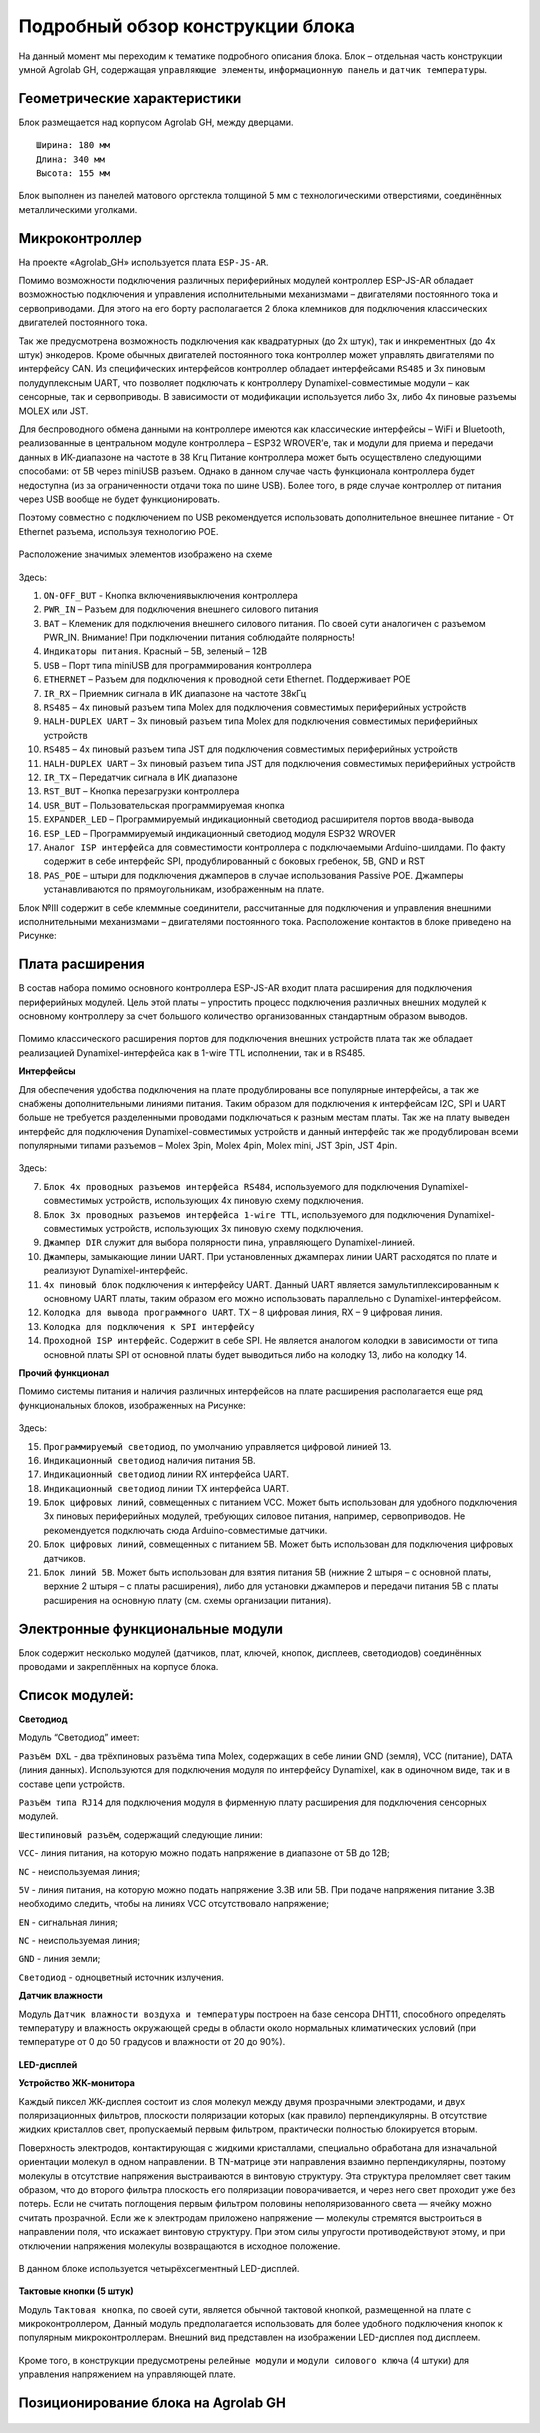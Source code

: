 Подробный обзор конструкции блока
---------------------------------

На данный момент мы переходим к тематике подробного описания блока. Блок – отдельная часть конструкции умной Agrolab GH, содержащая ``управляющие элементы``, ``информационную панель`` и ``датчик температуры``. 

Геометрические характеристики   
~~~~~~~~~~~~~~~~~~~~~~~~~~~~~
Блок размещается над корпусом Agrolab GH, между дверцами. 
::
  Ширина: 180 мм
  Длина: 340 мм
  Высота: 155 мм
Блок выполнен из панелей матового оргстекла толщиной 5 мм с технологическими отверстиями, соединённых металлическими уголками. 

Микроконтроллер
~~~~~~~~~~~~~~~

 
На проекте «Agrolab_GH» используется плата ``ESP-JS-AR``.

Помимо возможности подключения различных периферийных модулей контроллер ESP-JS-AR обладает возможностью подключения и управления исполнительными механизмами – двигателями постоянного тока и сервоприводами. Для этого на его борту располагается 2 блока клемников для подключения классических двигателей постоянного тока. 

Так же предусмотрена возможность подключения как квадратурных (до 2х штук), так и инкрементных (до 4х штук) энкодеров. Кроме обычных двигателей постоянного тока контроллер может управлять двигателями по интерфейсу CAN. Из специфических интерфейсов контроллер обладает интерфейсами ``RS485`` и 3х пиновым полудуплексным UART, что позволяет подключать к контроллеру Dynamixel-совместимые модули – как сенсорные, так и сервоприводы. В зависимости от модификации используется либо 3х, либо 4х пиновые разъемы MOLEX или JST.

Для беспроводного обмена данными на контроллере имеются как классические интерфейсы – WiFi и Bluetooth, реализованные в центральном модуле контроллера – ESP32 WROVER’е, так и модули для приема и передачи данных в ИК-диапазоне на частоте в 38 Кгц Питание контроллера может быть осуществлено следующими способами: от 5В через miniUSB разъем. Однако в данном случае часть функционала контроллера будет недоступна (из за ограниченности отдачи тока по шине USB). Более того, в ряде случае контроллер от питания через USB вообще не будет функционировать. 

Поэтому совместно с подключением по USB рекомендуется использовать дополнительное внешнее питание - От Ethernet разъема, используя технологию POE. 

.. figure:: images/Таблица1.png
       :width: 60 %
       :align: center
       :alt: jsar


Расположение значимых элементов изображено на схеме 

.. figure:: images/13.png
       :width: 30 %
       :align: center
       :alt: jsar


Здесь:

1. ``ON-OFF_BUT`` - Кнопка включения\выключения контроллера

2. ``PWR_IN`` – Разъем для подключения внешнего силового питания

3. ``BAT`` – Клеменик для подключения внешнего силового питания. По своей сути аналогичен с разъемом PWR_IN. Внимание! При подключении питания соблюдайте полярность!

4. ``Индикаторы питания``. Красный – 5В, зеленый – 12В

5. ``USB`` – Порт типа miniUSB для программирования контроллера

6. ``ETHERNET`` – Разъем для подключения к проводной сети Ethernet. Поддерживает POE

7. ``IR_RX`` – Приемник сигнала в ИК диапазоне на частоте 38кГц

8. ``RS485`` – 4х пиновый разъем типа Molex для подключения совместимых периферийных устройств

9. ``HALH-DUPLEX UART`` – 3х пиновый разъем типа Molex для подключения совместимых периферийных устройств

10. ``RS485`` – 4х пиновый разъем типа JST для подключения совместимых периферийных устройств

11. ``HALH-DUPLEX UART`` – 3х пиновый разъем типа JST для подключения совместимых периферийных устройств

12. ``IR_TX`` – Передатчик сигнала в ИК диапазоне

13. ``RST_BUT`` – Кнопка перезагрузки контроллера

14. ``USR_BUT`` – Пользовательская программируемая кнопка

15. ``EXPANDER_LED`` – Программируемый индикационный светодиод расширителя портов ввода-вывода

16. ``ESP_LED`` – Программируемый индикационный светодиод модуля ESP32 WROVER

17. ``Аналог ISP интерфейса`` для совместимости контроллера с подключаемыми Arduino-шилдами. По факту содержит в себе интерфейс SPI, продублированный с боковых гребенок, 5В, GND и RST

18. ``PAS_POE`` – штыри для подключения джамперов в случае использования Passive POE. Джамперы устанавливаются по прямоугольникам, изображенным на плате. 

Блок №III содержит в себе клеммные соединители, рассчитанные для подключения и управления внешними исполнительными механизмами – двигателями постоянного тока. Расположение контактов в блоке приведено на Рисунке:

.. figure:: images/14.png
       :width: 40 %
       :align: center
       :alt: jsar


Плата расширения
~~~~~~~~~~~~~~~~

В состав набора помимо основного контроллера ESP-JS-AR входит плата расширения для подключения периферийных модулей. Цель этой платы – упростить процесс подключения различных внешних модулей к основному контроллеру за счет большого количество организованных стандартным образом выводов. 

.. figure:: images/15.png
       :width: 40 %
       :align: center
       :alt: jsar


Помимо классического расширения портов для подключения внешних устройств плата так же обладает реализацией Dynamixel-интерфейса как в 1-wire TTL исполнении, так и в RS485. 

**Интерфейсы**

Для обеспечения удобства подключения на плате продублированы все популярные интерфейсы, а так же снабжены дополнительными линиями питания. Таким образом для подключения к интерфейсам I2C, SPI и UART больше не требуется разделенными проводами подключаться к разным местам платы. Так же на плату выведен интерфейс для подключения Dynamixel-совместимых устройств и данный интерфейс так же продублирован всеми популярными типами разъемов – Molex 3pin, Molex 4pin, Molex mini, JST 3pin, JST 4pin.

.. figure:: images/16.png
       :width: 40 %
       :align: center
       :alt: jsar


Здесь:

7.	``Блок 4х проводных разъемов интерфейса RS484``, используемого для подключения Dynamixel-совместимых устройств, использующих 4х пиновую схему подключения. 

8.	``Блок 3х проводных разъемов интерфейса 1-wire TTL``, используемого для подключения Dynamixel-совместимых устройств, использующих 3х пиновую схему подключения. 

9.	``Джампер DIR`` служит для выбора полярности пина, управляющего Dynamixel-линией. 

10.	``Джамперы``, замыкающие линии UART. При установленных джамперах линии UART расходятся по плате и реализуют Dynamixel-интерфейс. 

11.	``4х пиновый блок`` подключения к интерфейсу UART. Данный UART является замультиплексированным к основному UART платы, таким образом его можно использовать параллельно с Dynamixel-интерфейсом. 

12.	``Колодка для вывода программного UART``. TX – 8 цифровая линия, RX – 9 цифровая линия.

13.	``Колодка для подключения к SPI интерфейсу``

14.	``Проходной ISP интерфейс``. Содержит в себе SPI. Не является аналогом колодки в зависимости от типа основной платы SPI от основной платы будет выводиться либо на колодку 13, либо на колодку 14.

**Прочий функционал**

Помимо системы питания и наличия различных интерфейсов на плате расширения располагается еще ряд	функциональных блоков, изображенных на Рисунке:

.. figure:: images/17.png
       :width: 40 %
       :align: center
       :alt: jsar


Здесь:

15.	``Программируемый светодиод``, по умолчанию управляется цифровой линией 13.
16.	``Индикационный светодиод`` наличия питания 5В.
17.	``Индикационный светодиод`` линии RX интерфейса UART.
18.	``Индикационный светодиод`` линии TX интерфейса UART.
19.	``Блок цифровых линий``, совмещенных с питанием VCC. Может быть использован для удобного подключения 3х пиновых периферийных модулей, требующих силовое питания, например, сервоприводов. Не рекомендуется подключать сюда Arduino-совместимые датчики.
20.	``Блок цифровых линий``, совмещенных с питанием 5В. Может быть использован для подключения цифровых датчиков.
21.	``Блок линий 5В``. Может быть использован для взятия питания 5В (нижние 2 штыря – с основной платы, верхние 2 штыря – с платы расширения), либо для установки джамперов и передачи питания 5В с платы расширения на основную плату (см. схемы организации питания).


Электронные функциональные модули
~~~~~~~~~~~~~~~~~~~~~~~~~~~~~~~~~

Блок содержит несколько модулей (датчиков, плат, ключей, кнопок, дисплеев, светодиодов) соединённых проводами и закреплённых на корпусе блока. 

Список модулей:
~~~~~~~~~~~~~~~

**Светодиод**

.. |pic7| image:: images/5.png
   :width: 45%

.. |pic8| image:: images/6.png
   :width: 32%

|pic7| |pic8|

Модуль “Светодиод” имеет:

``Разъём DXL`` - два трёхпиновых разъёма типа Molex, содержащих в себе линии GND (земля), VCC (питание), DATA (линия данных). Используются для подключения модуля по интерфейсу Dynamixel, как в одиночном виде, так и в составе цепи устройств.

``Разъём типа RJ14`` для подключения модуля в фирменную плату расширения для подключения сенсорных модулей.

``Шестипиновый разъём``, содержащий следующие линии:

``VCC``- линия питания, на которую можно подать напряжение в диапазоне от 5В до 12В;

``NC`` - неиспользуемая линия;

``5V`` - линия питания, на которую можно подать напряжение 3.3В или 5В. При подаче напряжения питание 3.3В необходимо следить, чтобы на линиях VCC отсутствовало напряжение;

``EN`` - сигнальная линия;

``NC`` - неиспользуемая линия;

``GND`` - линия земли;

``Светодиод`` - одноцветный источник излучения.

**Датчик влажности**

Модуль ``Датчик влажности воздуха и температуры`` построен на базе сенсора DHT11, способного определять температуру и влажность окружающей среды в области около нормальных климатических условий (при температуре от 0 до 50 градусов и влажности от 20 до 90%).

.. figure:: images/8.png
       :width: 50%
       :align: center
       :alt: Датчик влажности воздуха и температуры


**LED-дисплей**

**Устройство ЖК-монитора**

Каждый пиксел ЖК-дисплея состоит из слоя молекул между двумя прозрачными электродами, и двух поляризационных фильтров, плоскости поляризации которых (как правило) перпендикулярны. В отсутствие жидких кристаллов свет, пропускаемый первым фильтром, практически полностью блокируется вторым.

Поверхность электродов, контактирующая с жидкими кристаллами, специально обработана для изначальной ориентации молекул в одном направлении. В TN-матрице эти направления взаимно перпендикулярны, поэтому молекулы в отсутствие напряжения выстраиваются в винтовую структуру. Эта структура преломляет свет таким образом, что до второго фильтра плоскость его поляризации поворачивается, и через него свет проходит уже без потерь. Если не считать поглощения первым фильтром половины неполяризованного света — ячейку можно считать прозрачной. Если же к электродам приложено напряжение — молекулы стремятся выстроиться в направлении поля, что искажает винтовую структуру. При этом силы упругости противодействуют этому, и при отключении напряжения молекулы возвращаются в исходное положение. 

.. figure:: images/18.png
       :width: 45%
       :align: center
       :alt: дисплей


В данном блоке используется четырёхсегментный LED-дисплей.

.. figure:: images/10.png
       :width: 60%
       :align: center
       :alt: дисплей


**Тактовые кнопки (5 штук)**

Модуль ``Тактовая кнопка``, по своей сути, является обычной тактовой кнопкой, размещенной на плате с микроконтроллером, Данный модуль предполагается использовать для более удобного подключения кнопок к популярным микроконтроллерам.
Внешний вид представлен на изображении LED-дисплея под дисплеем.

.. figure:: images/11.png
       :scale: 100 %
       :align: center
       :alt: кнопка


Кроме того, в конструкции предусмотрены ``релейные модули`` и ``модули силового ключа`` (4 штуки) для управления напряжением на управляющей плате.

Позиционирование блока на Agrolab GH
~~~~~~~~~~~~~~~~~~~~~~~~~~~~~~~~~

.. figure:: images/12.png
       :width: 60%
       :align: center
       :alt: Позиционирование блока на Agrolab GH
